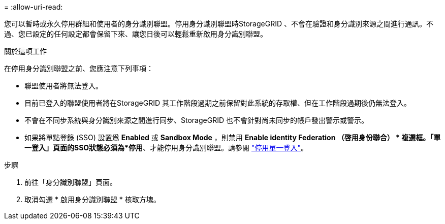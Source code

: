 = 
:allow-uri-read: 


您可以暫時或永久停用群組和使用者的身分識別聯盟。停用身分識別聯盟時StorageGRID 、不會在驗證和身分識別來源之間進行通訊。不過、您已設定的任何設定都會保留下來、讓您日後可以輕鬆重新啟用身分識別聯盟。

.關於這項工作
在停用身分識別聯盟之前、您應注意下列事項：

* 聯盟使用者將無法登入。
* 目前已登入的聯盟使用者將在StorageGRID 其工作階段過期之前保留對此系統的存取權、但在工作階段過期後仍無法登入。
* 不會在不同步系統與身分識別來源之間進行同步、StorageGRID 也不會針對尚未同步的帳戶發出警示或警示。
* 如果將單點登錄 (SSO) 設置爲 *Enabled* 或 *Sandbox Mode* ，則禁用 *Enable identity Federation （啓用身份聯合） * 複選框。「單一登入」頁面的SSO狀態必須為*停用*、才能停用身分識別聯盟。請參閱 link:../admin/disabling-single-sign-on.html["停用單一登入"]。


.步驟
. 前往「身分識別聯盟」頁面。
. 取消勾選 * 啟用身分識別聯盟 * 核取方塊。

